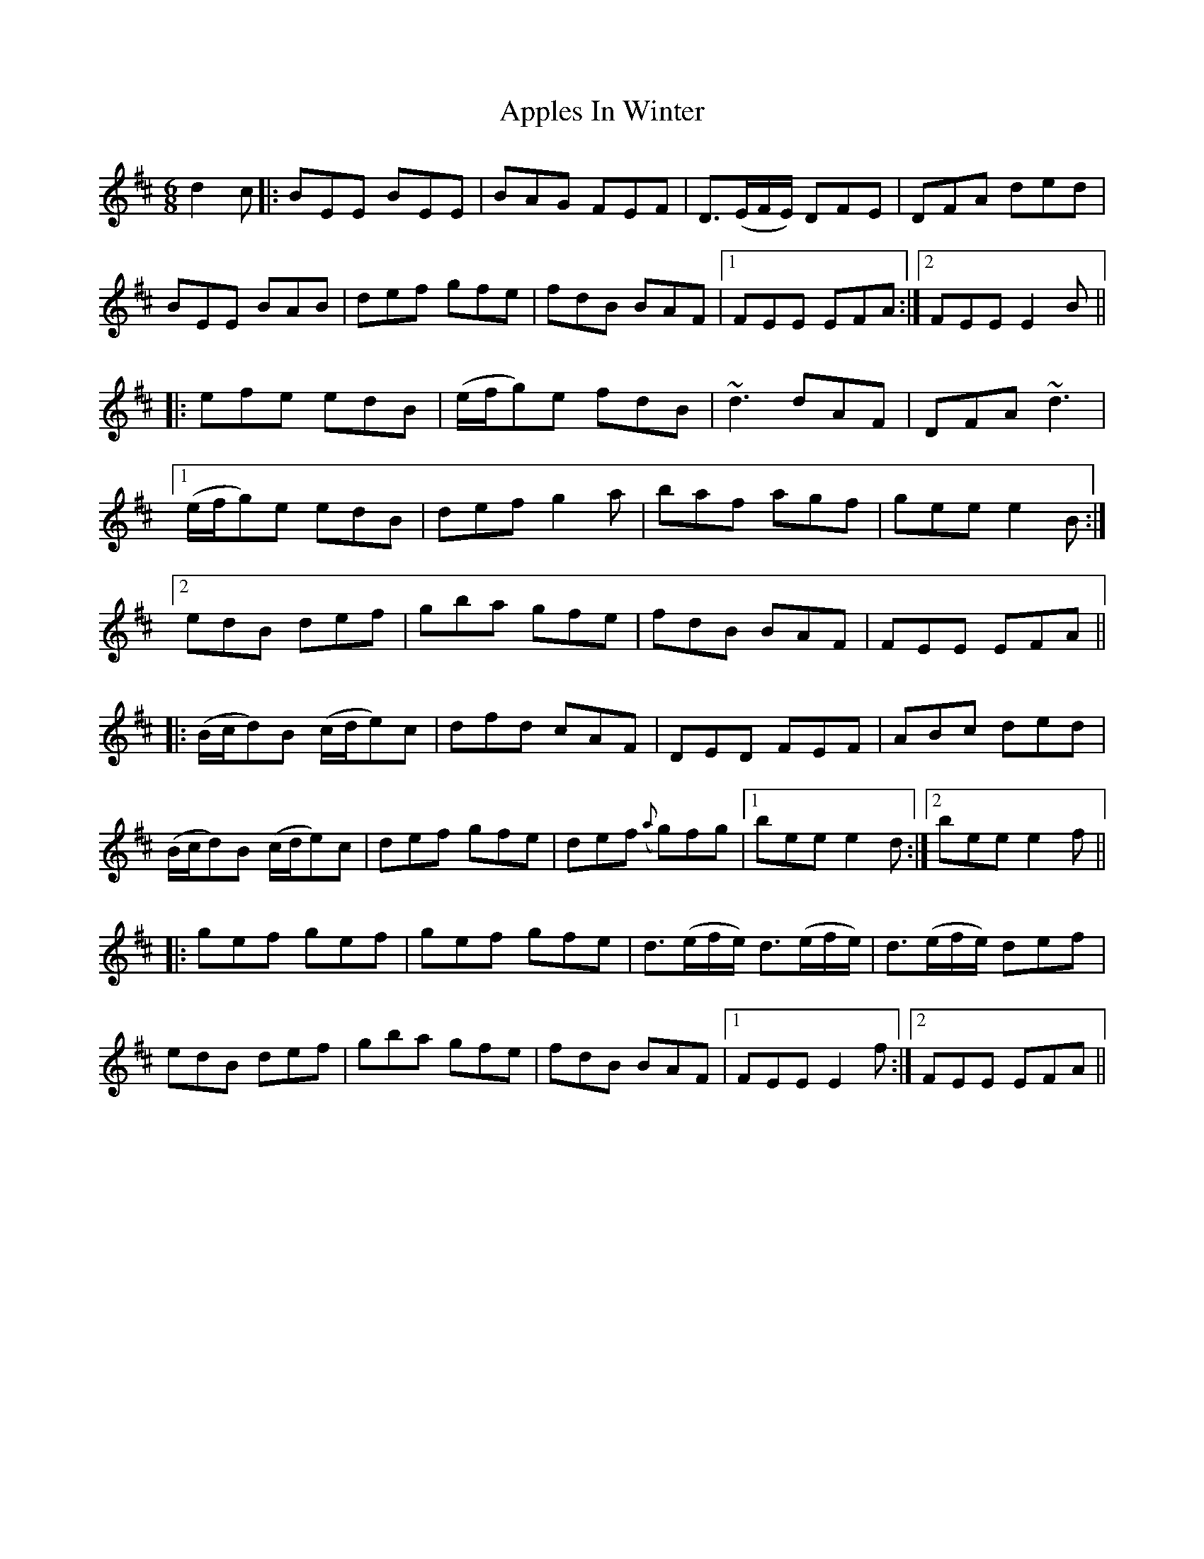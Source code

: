 X: 1749
T: Apples In Winter
R: jig
M: 6/8
K: Edorian
d2 c|:BEE BEE|BAG FEF|D>(EF/E/) DFE|DFA ded|
BEE BAB|def gfe|fdB BAF|1 FEE EFA:|2 FEE E2 B||
|:efe edB|(e/f/g)e fdB|~d3 dAF|DFA ~d3|
[1 (e/f/g)e edB|def g2 a|baf agf|gee e2 B:|
[2 edB def|gba gfe|fdB BAF|FEE EFA||
|:(B/c/d)B (c/d/e)c|dfd cAF|DED FEF|ABc ded|
(B/c/d)B (c/d/e)c|def gfe|def ({a}g)fg|1 bee e2 d:|2 bee e2 f||
|:gef gef|gef gfe|d>(ef/e/) d>(ef/e/)|d>(ef/e/) def|
edB def|gba gfe|fdB BAF|1 FEE E2 f:|2 FEE EFA||

